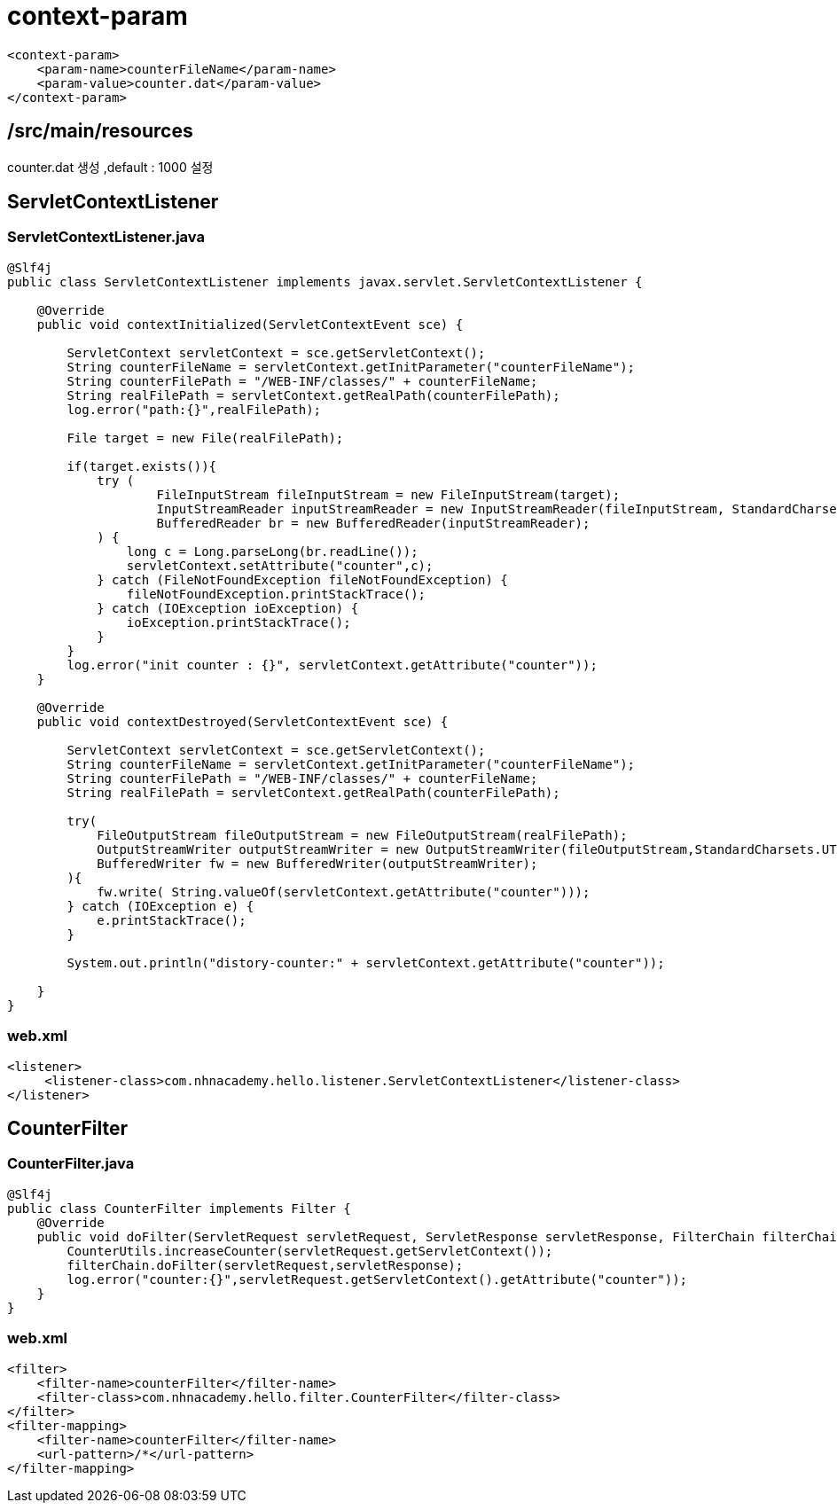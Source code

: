 = context-param

[source,xml]
----
<context-param>
    <param-name>counterFileName</param-name>
    <param-value>counter.dat</param-value>
</context-param>

----

== /src/main/resources

counter.dat 생성 ,default : 1000 설정

== ServletContextListener

=== ServletContextListener.java

[source,java]
----
@Slf4j
public class ServletContextListener implements javax.servlet.ServletContextListener {

    @Override
    public void contextInitialized(ServletContextEvent sce) {

        ServletContext servletContext = sce.getServletContext();
        String counterFileName = servletContext.getInitParameter("counterFileName");
        String counterFilePath = "/WEB-INF/classes/" + counterFileName;
        String realFilePath = servletContext.getRealPath(counterFilePath);
        log.error("path:{}",realFilePath);

        File target = new File(realFilePath);

        if(target.exists()){
            try (
                    FileInputStream fileInputStream = new FileInputStream(target);
                    InputStreamReader inputStreamReader = new InputStreamReader(fileInputStream, StandardCharsets.UTF_8);
                    BufferedReader br = new BufferedReader(inputStreamReader);
            ) {
                long c = Long.parseLong(br.readLine());
                servletContext.setAttribute("counter",c);
            } catch (FileNotFoundException fileNotFoundException) {
                fileNotFoundException.printStackTrace();
            } catch (IOException ioException) {
                ioException.printStackTrace();
            }
        }
        log.error("init counter : {}", servletContext.getAttribute("counter"));
    }

    @Override
    public void contextDestroyed(ServletContextEvent sce) {

        ServletContext servletContext = sce.getServletContext();
        String counterFileName = servletContext.getInitParameter("counterFileName");
        String counterFilePath = "/WEB-INF/classes/" + counterFileName;
        String realFilePath = servletContext.getRealPath(counterFilePath);

        try(
            FileOutputStream fileOutputStream = new FileOutputStream(realFilePath);
            OutputStreamWriter outputStreamWriter = new OutputStreamWriter(fileOutputStream,StandardCharsets.UTF_8);
            BufferedWriter fw = new BufferedWriter(outputStreamWriter);
        ){
            fw.write( String.valueOf(servletContext.getAttribute("counter")));
        } catch (IOException e) {
            e.printStackTrace();
        }

        System.out.println("distory-counter:" + servletContext.getAttribute("counter"));

    }
}

----

=== web.xml

[source,xml]
----
<listener>
     <listener-class>com.nhnacademy.hello.listener.ServletContextListener</listener-class>
</listener>

----

== CounterFilter

=== CounterFilter.java

[source,java]
----
@Slf4j
public class CounterFilter implements Filter {
    @Override
    public void doFilter(ServletRequest servletRequest, ServletResponse servletResponse, FilterChain filterChain) throws IOException, ServletException {
        CounterUtils.increaseCounter(servletRequest.getServletContext());
        filterChain.doFilter(servletRequest,servletResponse);
        log.error("counter:{}",servletRequest.getServletContext().getAttribute("counter"));
    }
}

----

=== web.xml

[source,xml]
----
<filter>
    <filter-name>counterFilter</filter-name>
    <filter-class>com.nhnacademy.hello.filter.CounterFilter</filter-class>
</filter>
<filter-mapping>
    <filter-name>counterFilter</filter-name>
    <url-pattern>/*</url-pattern>
</filter-mapping>
----